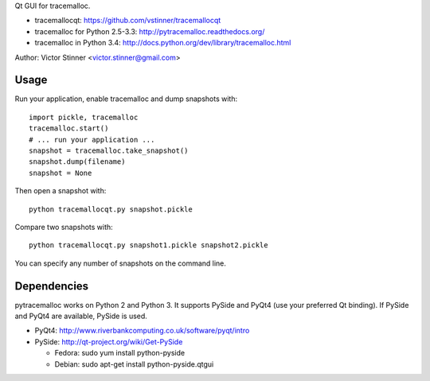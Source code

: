 Qt GUI for tracemalloc.

* tracemallocqt: https://github.com/vstinner/tracemallocqt
* tracemalloc for Python 2.5-3.3: http://pytracemalloc.readthedocs.org/
* tracemalloc in Python 3.4: http://docs.python.org/dev/library/tracemalloc.html

Author: Victor Stinner <victor.stinner@gmail.com>


Usage
=====

Run your application, enable tracemalloc and dump snapshots with::

    import pickle, tracemalloc
    tracemalloc.start()
    # ... run your application ...
    snapshot = tracemalloc.take_snapshot()
    snapshot.dump(filename)
    snapshot = None

Then open a snapshot with::

    python tracemallocqt.py snapshot.pickle

Compare two snapshots with::

    python tracemallocqt.py snapshot1.pickle snapshot2.pickle

You can specify any number of snapshots on the command line.


Dependencies
============

pytracemalloc works on Python 2 and Python 3. It supports PySide and PyQt4 (use
your preferred Qt binding). If PySide and PyQt4 are available, PySide is used.

* PyQt4: http://www.riverbankcomputing.co.uk/software/pyqt/intro
* PySide: http://qt-project.org/wiki/Get-PySide

  - Fedora: sudo yum install python-pyside
  - Debian: sudo apt-get install python-pyside.qtgui

